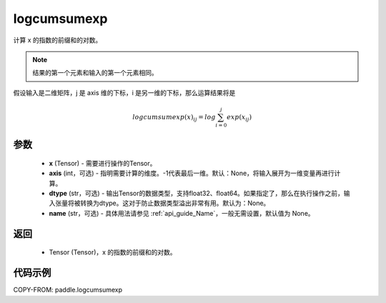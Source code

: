 .. _cn_api_tensor_logcumsumexp:

logcumsumexp
-------------------------------

.. py:function:: paddle.logcumsumexp(x, axis=None, dtype=None, name=None)

计算 x 的指数的前缀和的对数。

.. note::
   结果的第一个元素和输入的第一个元素相同。

假设输入是二维矩阵，j 是 axis 维的下标，i 是另一维的下标，那么运算结果将是

.. math::

    logcumsumexp(x)_{ij} = log \sum_{i=0}^{j}exp(x_{ij})
    
参数
:::::::::
    - **x** (Tensor) - 需要进行操作的Tensor。
    - **axis** (int，可选) - 指明需要计算的维度。-1代表最后一维。默认：None，将输入展开为一维变量再进行计算。
    - **dtype** (str，可选) - 输出Tensor的数据类型，支持float32、float64。如果指定了，那么在执行操作之前，输入张量将被转换为dtype。这对于防止数据类型溢出非常有用。默认为：None。
    - **name** (str，可选) - 具体用法请参见 :ref:`api_guide_Name`，一般无需设置，默认值为 None。

返回
:::::::::
    - Tensor (Tensor)，x 的指数的前缀和的对数。


代码示例
:::::::::

COPY-FROM: paddle.logcumsumexp
